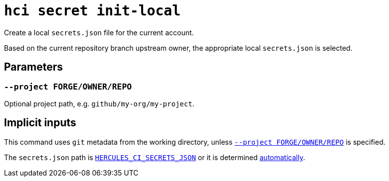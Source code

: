 = `hci secret init-local`

Create a local `secrets.json` file for the current account.

Based on the current repository branch upstream owner, the appropriate local
`secrets.json` is selected.

== Parameters

[[option-project]]
=== `--project FORGE/OWNER/REPO`

Optional project path, e.g. `github/my-org/my-project`.

[[implicit-inputs]]
== Implicit inputs

This command uses `git` metadata from the working directory, unless <<option-project>> is specified.

The `secrets.json` path is xref:environment.adoc#HERCULES_CI_SECRETS_JSON[`HERCULES_CI_SECRETS_JSON`] or it is determined xref:environment.adoc#secrets.json[automatically].
